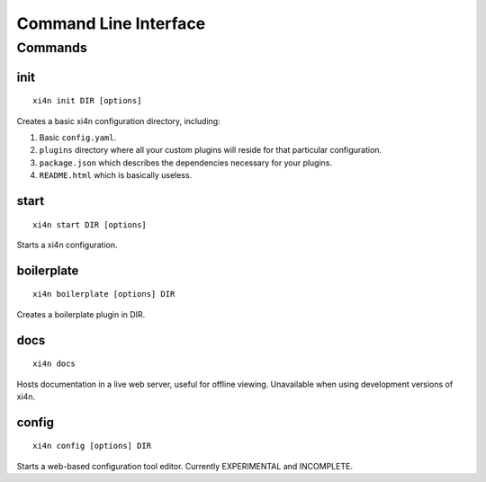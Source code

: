Command Line Interface
======================

.. only:: man

    SYNOPSIS
    --------

    | **xi4n** *command* [*args*...]
    | **xi4n help** *command*

.. only:: html

    **xi4n** is the command-line interface to xi4n.

    You invoke xi4n by specifying a *command*, like so::

        xi4n COMMAND [ARGS...]

    The rest of this document describes the available commands. If you ever need
    a quick list of what's available, just type ``xi4n help``.

Commands
--------

init
^^^^
::

    xi4n init DIR [options]

Creates a basic xi4n configuration directory, including:

1. Basic ``config.yaml``.

2. ``plugins`` directory where all your custom plugins will reside for that
   particular configuration.

3. ``package.json`` which describes the dependencies necessary for your plugins.

4. ``README.html`` which is basically useless.


start
^^^^^

::

    xi4n start DIR [options]

Starts a xi4n configuration.

boilerplate
^^^^^^^^^^^

::

    xi4n boilerplate [options] DIR

Creates a boilerplate plugin in DIR.

docs
^^^^

::

    xi4n docs


Hosts documentation in a live web server, useful for offline viewing.
Unavailable when using development versions of xi4n.


config
^^^^^^

::
    
    xi4n config [options] DIR

Starts a web-based configuration tool editor. Currently EXPERIMENTAL and
INCOMPLETE.
